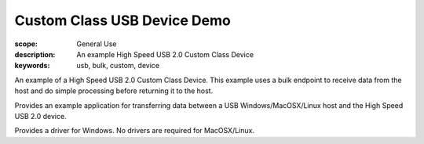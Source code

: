 Custom Class USB Device Demo
============================

:scope: General Use
:description: An example High Speed USB 2.0 Custom Class Device
:keywords: usb, bulk, custom, device

An example of a High Speed USB 2.0 Custom Class Device. This example
uses a bulk endpoint to receive data from the host and do simple processing
before returning it to the host.

Provides an example application for transferring data between a USB
Windows/MacOSX/Linux host and the High Speed USB 2.0 device.

Provides a driver for Windows. No drivers are required for MacOSX/Linux.

